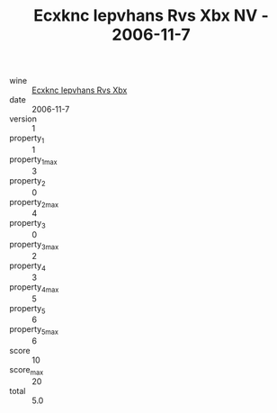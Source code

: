 :PROPERTIES:
:ID:                     2b9833c9-16cc-4012-aa7b-1f04d4cef19f
:END:
#+TITLE: Ecxknc Iepvhans Rvs Xbx NV - 2006-11-7

- wine :: [[id:bf984ef6-83b8-4372-a962-9c837ff26e4d][Ecxknc Iepvhans Rvs Xbx]]
- date :: 2006-11-7
- version :: 1
- property_1 :: 1
- property_1_max :: 3
- property_2 :: 0
- property_2_max :: 4
- property_3 :: 0
- property_3_max :: 2
- property_4 :: 3
- property_4_max :: 5
- property_5 :: 6
- property_5_max :: 6
- score :: 10
- score_max :: 20
- total :: 5.0


